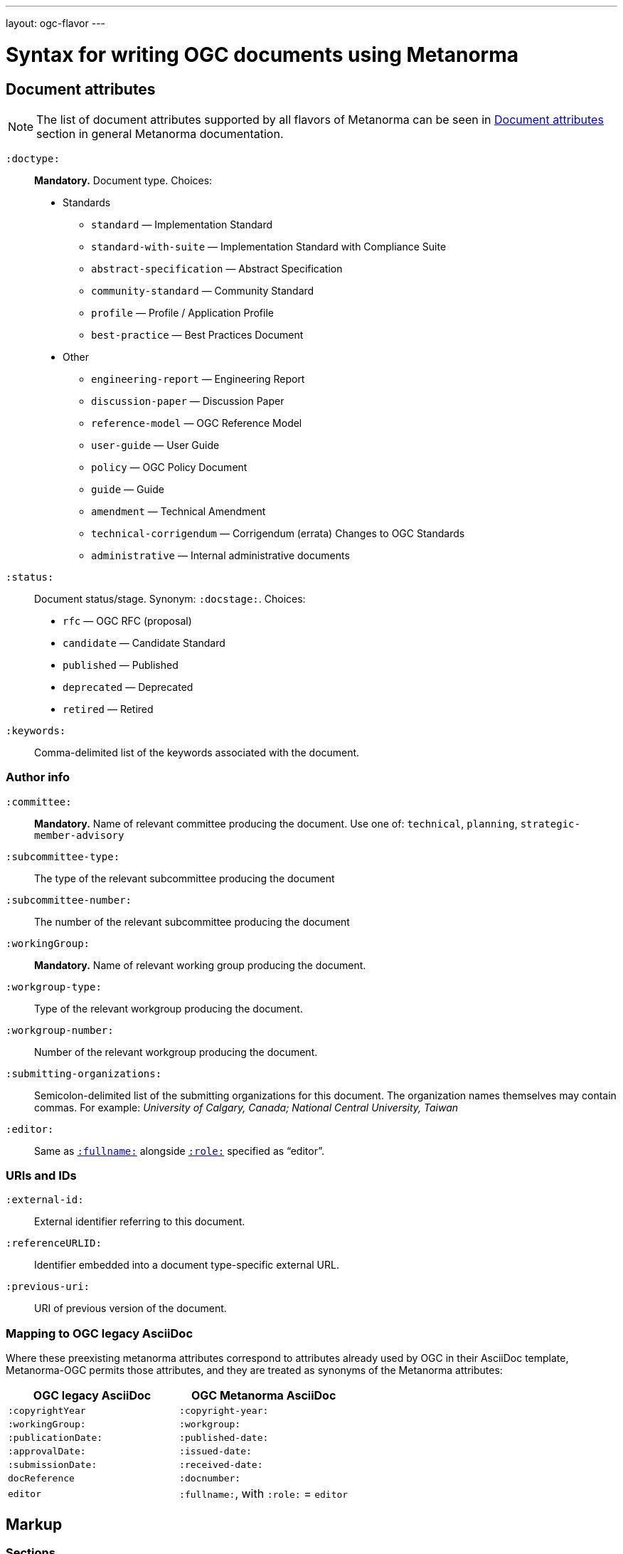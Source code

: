 ---
layout: ogc-flavor
---

= Syntax for writing OGC documents using Metanorma

== Document attributes

[[note_general_doc_ref_doc_attrib_ogc]]
NOTE: The list of document attributes supported by all flavors of Metanorma can be seen in link:/author/ref/document-attributes[Document attributes] section in general Metanorma documentation.

`:doctype:`::
*Mandatory.*
Document type. Choices:
* Standards
** `standard` — Implementation Standard
** `standard-with-suite` — Implementation Standard with Compliance Suite
** `abstract-specification` — Abstract Specification
** `community-standard` — Community Standard
** `profile` — Profile / Application Profile
** `best-practice` — Best Practices Document
* Other
** `engineering-report` — Engineering Report
** `discussion-paper` — Discussion Paper
** `reference-model` — OGC Reference Model
** `user-guide` — User Guide
** `policy` — OGC Policy Document
** `guide` — Guide
** `amendment` — Technical Amendment
** `technical-corrigendum` — Corrigendum (errata) Changes to OGC Standards
** `administrative` — Internal administrative documents

`:status:`::
Document status/stage. Synonym: `:docstage:`.
Choices:
+
* `rfc` — OGC RFC (proposal)
* `candidate` — Candidate Standard
* `published` — Published
* `deprecated` — Deprecated
* `retired` — Retired

`:keywords:`::
Comma-delimited list of the keywords associated with the document.

=== Author info

`:committee:`::
*Mandatory.*
Name of relevant committee producing the document. Use one of:
`technical`, `planning`, `strategic-member-advisory`

`:subcommittee-type:`::
The type of the relevant subcommittee producing the document

`:subcommittee-number:`::
The number of the relevant subcommittee producing the document

`:workingGroup:`::
*Mandatory.*
Name of relevant working group producing the document.

`:workgroup-type:`::
Type of the relevant workgroup producing the document.

`:workgroup-number:`::
Number of the relevant workgroup producing the document.

`:submitting-organizations:`::
Semicolon-delimited list of the submitting organizations
for this document. The organization names themselves may contain commas. For example:
_University of Calgary, Canada; National Central University, Taiwan_

`:editor:`::
Same as `link:/author/ref/document-attributes/#fullname[:fullname:]`
alongside `link:/author/ref/document-attributes/#role[:role:]` specified as “editor”.


=== URIs and IDs

`:external-id:`::
External identifier referring to this document.

`:referenceURLID:`::
Identifier embedded into a document type-specific external URL.

`:previous-uri:`::
URI of previous version of the document.

=== Mapping to OGC legacy AsciiDoc

Where these preexisting metanorma attributes correspond to attributes already used
by OGC in their AsciiDoc template, Metanorma-OGC permits those attributes, and they are
treated as synonyms of the Metanorma attributes:

|===
| OGC legacy AsciiDoc | OGC Metanorma AsciiDoc

| `:copyrightYear` | `:copyright-year:`
| `:workingGroup:` | `:workgroup:`
| `:publicationDate:` | `:published-date:`
| `:approvalDate:` | `:issued-date:`
| `:submissionDate:` | `:received-date:`
| `docReference` | `:docnumber:`
| `editor` | `:fullname:`, with `:role:` = `editor`
|===

== Markup

=== Sections

The Normative References section may be named just "`References`", reflecting OGC practice.

=== Preliminary elements

The following clauses are preliminary elements, and are moved into the frontispiece
of the document (in Metanorma, the document preface):

* Abstract
* Keywords
* Preface
* Submitting Organizations
* Submitters

The abstract is recognized as the first clause with an `abstract` style attribute:

[source,asciidoc]
----
[abstract]
== Abstract

xxx
----

The preface is recognized as the text between the AsciiDoc document attributes and
the first AsciiDoc section title; it must not be given a section title of its own.

[source,asciidoc]
----
:received-date: 2019-01-01

.Preface

preface text

=== Submitters
----

Keywords and Submitting Organizations consist of lists. They are treated as document metadata,
and are entered as a document attribute.
The prefatory text introducing them is added automatically.

Submitters are treated as a table, contained in a section with the title `Submitters`:

[source,asciidoc]
----
=== Submitters

|===
|Name |Representing |OGC member

|Steve Liang | University of Calgary, Canada / SensorUp Inc. | Yes
|===
----

=== Examples

Unlike the normal case in Metanorma, examples can have captions:

[source,asciidoc]
----
[example]
.Example caption
====
Text
====
----

=== Recommendations, requirements, and permissions

NOTE: This subsection supplements link:/author/topics/document-format/requirements-recommendations-permissions[Requirement, Recommendation, and Permission blocks] in general Metanorma documentation.

For legacy reasons, a second Metanorma AsciiDoc syntax is permitted for
recommendations, requirements and permissions.

These may also be recognized in Metanorma
AsciiDoc as tables whose first cell contains the text _Recommendation_, _Requirement_, _Permission_,
optionally followed by a number (which is ignored in parsing; the elements are renumbered
automatically in rendering.) These are currently constituted of two elements: an internal
label, which is parsed as the first paragraph of the second table cell, and the body of
the recommendation etc., which is parsed as the remainder of the second table cell.

[source,asciidoc]
----
[[recommendation1]]
|===
|Recommendation |/ogc/recommendation/wfs/2 +

If the API definition document uses the OpenAPI Specification 3.0,
the document SHOULD conform to the
<<rc_oas30,OpenAPI Specification 3.0 requirements class>>.
|===
----
